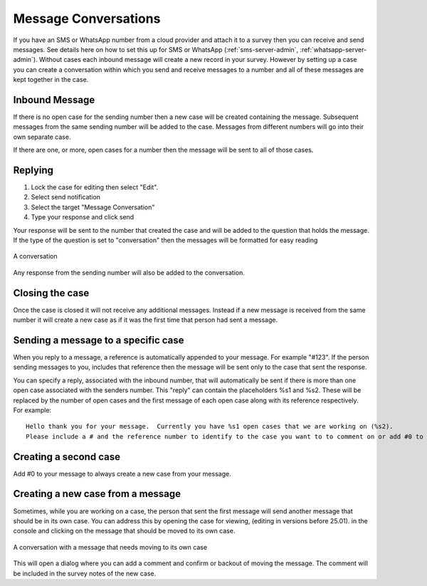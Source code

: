 .. _sms_case:

Message Conversations
=====================

If you have an SMS or WhatsApp number from a cloud provider and attach it to a survey then you can receive and send
messages. See details here on how to set this up for SMS or WhatsApp  (:ref:`sms-server-admin`, :ref:`whatsapp-server-admin`). Without cases each inbound message will create
a new record in your survey.  However by setting up a case you can create a conversation within which
you send and receive messages to a number and all of these messages are kept together in the case.

Inbound Message
---------------

If there is no open case for the sending number then a new case will be created containing the message. 
Subsequent messages from the same sending number will be added to the case.  Messages from different
numbers will go into their own separate case.

If there are one, or more, open cases for a number then the message will be sent to all of those cases.

Replying
---------

#.  Lock the case for editing then select "Edit".
#.  Select send notification
#.  Select the target "Message Conversation"
#.  Type your response and click send

Your response will be sent to the number that created the case and will be added to the question that holds the message.
If the type of the question is set to "conversation" then the messages
will be formatted for easy reading

.. figure::  _images/sms5.png
   :align:   center
   :width:   600px
   :alt:     A conversation showing the initial received message and a response

   A conversation

Any response from the sending number will also be added to the conversation.

Closing the case
----------------

Once the case is closed it will not receive any additional messages.  Instead if a new message is received from 
the same number it will create a new case as if it was the first time that person had sent a message.

Sending a message to a specific case
------------------------------------

When you reply to a message, a reference is automatically appended to your message.  For example "#123".  If the person sending messages to you,
includes that reference then the message will be sent only to the case that sent the response.

You can specify a reply, associated with the inbound number,  that will automatically be sent if there is more than one open case
associated with the senders number.  This "reply" can contain the placeholders %s1 and %s2.  These will be replaced by the number of
open cases and the first message of each open case along with its reference respectively.  For example::

    Hello thank you for your message.  Currently you have %s1 open cases that we are working on (%s2).
    Please include a # and the reference number to identify to the case you want to to comment on or add #0 to create a new case.

Creating a second case
----------------------

Add #0 to your message to always create a new case from your message.

Creating a new case from a message
----------------------------------

Sometimes, while you are working on a case, the person that sent the first message will send another message that should be in its own case.
You can address this by opening the case for viewing, (editing in versions before 25.01). in the console and clicking on the message that should be moved to its own case.

.. figure::  _images/sms6.png
   :align:   center
   :width:   600px
   :alt:     A conversation showing a new message unrelated  to the original case

   A conversation with a message that needs moving to its own case

This will open a dialog where you can add a comment and confirm or backout of moving the message.  The comment will be included in the survey notes
of the new case.
